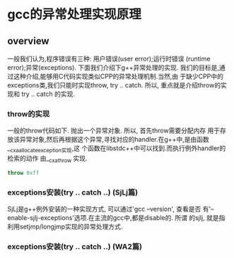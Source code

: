 * gcc的异常处理实现原理

** overview
   一般我们认为,程序错误有三种: 用户错误(user error);运行时错误
   (runtime error);异常(exceptions). 下面我们介绍下g++异常处理的实现.
   我们的目标是,通过这种介绍,能够用C代码实现类似CPP的异常处理机制.当然,由
   于缺少CPP中的exceptions类,我们只能时实现throw, try .. catch. 所以,
   重点就是介绍throw的实现和 try .. catch 的实现.

*** throw的实现
    一般的throw代码如下. 抛出一个异常对象. 所以, 首先throw需要分配内存
    用于存放该异常对象,然后再根据这个异常,寻找对应的handler.在g++中,是由函数__cxa_allocate_exception实现,这
    个函数在libstdc++中可以找到.而执行例外handler的检索的动作
    由__cxa_throw 实现.
#+BEGIN_SRC cpp
throw 0xff
#+END_SRC

*** exceptions安装(try .. catch ..) (SjLj篇)
    SjLj是g++例外安装的一种实现方式, 可以通过'gcc --version', 查看是否
    有'--enable-sjlj-exceptions'选项.在主流的gcc中,都是disable的. 所谓
    的sjlj, 就是指利用setjmp/longjmp实现的异常处理方式.

*** exceptions安装(try .. catch ..) (WA2篇)
